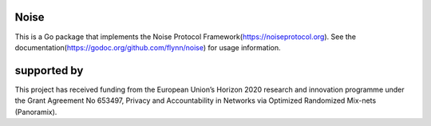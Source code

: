Noise
=====

.. image:: https://travis-ci.org/flynn/noise.svg?branch=master
  :target: https://travis-ci.org/flynn/noise

.. image:: https://godoc.org/github.com/flynn/noise?status.svg
  :target: https://godoc.org/github.com/flynn/noise

This is a Go package that implements the Noise Protocol
Framework(https://noiseprotocol.org). See the
documentation(https://godoc.org/github.com/flynn/noise) for usage information.


supported by
============

.. image:: https://katzenpost.mixnetworks.org/_static/images/eu-flag-tiny.jpg

This project has received funding from the European Union’s Horizon 2020
research and innovation programme under the Grant Agreement No 653497, Privacy
and Accountability in Networks via Optimized Randomized Mix-nets (Panoramix).
